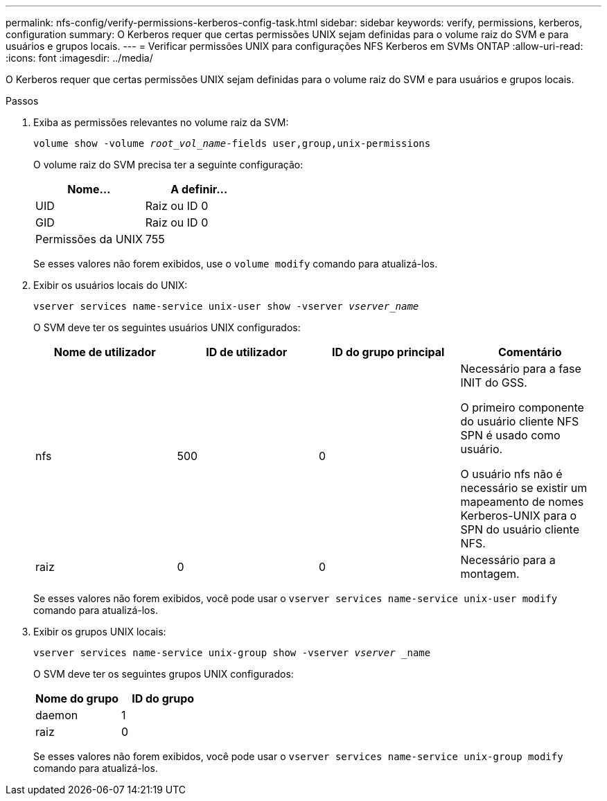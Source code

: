---
permalink: nfs-config/verify-permissions-kerberos-config-task.html 
sidebar: sidebar 
keywords: verify, permissions, kerberos, configuration 
summary: O Kerberos requer que certas permissões UNIX sejam definidas para o volume raiz do SVM e para usuários e grupos locais. 
---
= Verificar permissões UNIX para configurações NFS Kerberos em SVMs ONTAP
:allow-uri-read: 
:icons: font
:imagesdir: ../media/


[role="lead"]
O Kerberos requer que certas permissões UNIX sejam definidas para o volume raiz do SVM e para usuários e grupos locais.

.Passos
. Exiba as permissões relevantes no volume raiz da SVM:
+
`volume show -volume _root_vol_name_-fields user,group,unix-permissions`

+
O volume raiz do SVM precisa ter a seguinte configuração:

+
|===
| Nome... | A definir... 


 a| 
UID
 a| 
Raiz ou ID 0



 a| 
GID
 a| 
Raiz ou ID 0



 a| 
Permissões da UNIX
 a| 
755

|===
+
Se esses valores não forem exibidos, use o `volume modify` comando para atualizá-los.

. Exibir os usuários locais do UNIX:
+
`vserver services name-service unix-user show -vserver _vserver_name_`

+
O SVM deve ter os seguintes usuários UNIX configurados:

+
|===
| Nome de utilizador | ID de utilizador | ID do grupo principal | Comentário 


 a| 
nfs
 a| 
500
 a| 
0
 a| 
Necessário para a fase INIT do GSS.

O primeiro componente do usuário cliente NFS SPN é usado como usuário.

O usuário nfs não é necessário se existir um mapeamento de nomes Kerberos-UNIX para o SPN do usuário cliente NFS.



 a| 
raiz
 a| 
0
 a| 
0
 a| 
Necessário para a montagem.

|===
+
Se esses valores não forem exibidos, você pode usar o `vserver services name-service unix-user modify` comando para atualizá-los.

. Exibir os grupos UNIX locais:
+
`vserver services name-service unix-group show -vserver _vserver_ _name`

+
O SVM deve ter os seguintes grupos UNIX configurados:

+
|===
| Nome do grupo | ID do grupo 


 a| 
daemon
 a| 
1



 a| 
raiz
 a| 
0

|===
+
Se esses valores não forem exibidos, você pode usar o `vserver services name-service unix-group modify` comando para atualizá-los.


